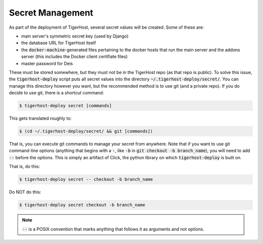 .. _deploy/secret:

Secret Management
====================

As part of the deployment of TigerHost, several secret values will be created. Some of these are:

- main server's symmetric secret key (used by Django)
- the database URL for TigerHost itself
- the :code:`docker-machine`-generated files pertaining to the docker hosts that run the main server and the addons server (this includes the Docker client certifiate files)
- master password for Deis

These must be stored somewhere, but they must not be in the TigerHost repo (as that repo is public). To solve this issue, the :code:`tigerhost-deploy` script puts all secret values into the directory :code:`~/.tigerhost-deploy/secret/`. You can manage this directory however you want, but the recommended method is to use git (and a private repo). If you do decide to use git, there is a shortcut command:

.. code-block:: console

    $ tigerhost-deploy secret [commands]

This gets translated roughly to:

.. code-block:: console

    $ (cd ~/.tigerhost-deploy/secret/ && git [commands])

That is, you can execute git commands to manage your secret from anywhere. Note that if you want to use git command-line options (anything that begins with a :code:`-`, like :code:`-b` in :code:`git checkout -b branch_name`), you will need to add :code:`--` before the options. This is simply an artifact of Click, the python library on which :code:`tigerhost-deploy` is built on.

That is, do this:

.. code-block:: console

    $ tigerhost-deploy secret -- checkout -b branch_name

Do NOT do this:

.. code-block:: console

    $ tigerhost-deploy secret checkout -b branch_name

.. note::
    :code:`--` is a POSIX convention that marks anything that follows it as arguments and not options.
